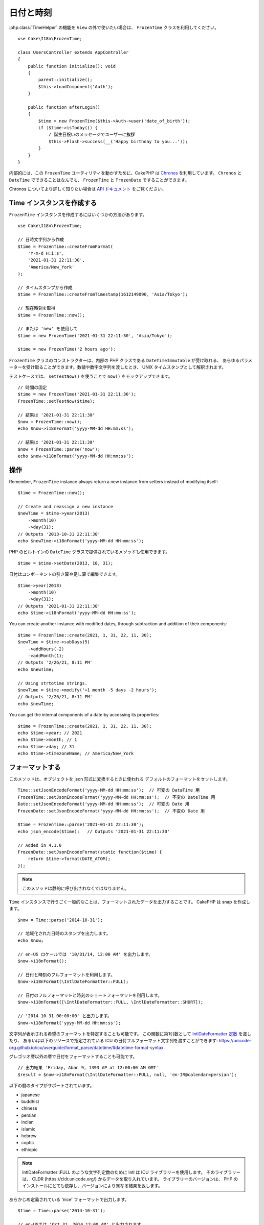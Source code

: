 日付と時刻
##########

.. php:namespace:: Cake\I18n

.. php:class:: FrozenTime

:php:class:`TimeHelper` の機能を ``View`` の外で使いたい場合は、
``FrozenTime`` クラスを利用してください。 ::

    use Cake\I18n\FrozenTime;

    class UsersController extends AppController
    {
        public function initialize(): void
        {
            parent::initialize();
            $this->loadComponent('Auth');
        }

        public function afterLogin()
        {
            $time = new FrozenTime($this->Auth->user('date_of_birth'));
            if ($time->isToday()) {
                / 誕生日祝いのメッセージでユーザーに挨拶
                $this->Flash->success(__('Happy birthday to you...'));
            }
        }
    }

内部的には、この ``FrozenTime`` ユーティリティを動かすために、CakePHP は
`Chronos <https://github.com/cakephp/chronos>`_ を利用しています。
``Chronos`` と ``DateTime`` でできることはなんでも、 ``FrozenTime`` と ``FrozenDate`` ですることができます。

Chronos についてより詳しく知りたい場合は `API ドキュメント
<https://api.cakephp.org/chronos/1.0/>`_ をご覧ください。

.. start-time

Time インスタンスを作成する
===========================

``FrozenTime`` インスタンスを作成するにはいくつかの方法があります。 ::

    use Cake\I18n\FrozenTime;

    // 日時文字列から作成
    $time = FrozenTime::createFromFormat(
        'Y-m-d H:i:s',
        '2021-01-31 22:11:30',
        'America/New_York'
    );

    // タイムスタンプから作成
    $time = FrozenTime::createFromTimestamp(1612149090, 'Asia/Tokyo');

    // 現在時刻を取得
    $time = FrozenTime::now();

    // または 'new' を使用して
    $time = new FrozenTime('2021-01-31 22:11:30', 'Asia/Tokyo');

    $time = new FrozenTime('2 hours ago');

``FrozenTime`` クラスのコンストラクターは、内部の PHP クラスである ``DateTimeImmutable`` が受け取れる、
あらゆるパラメーターを受け取ることができます。数値や数字文字列を渡したとき、
UNIX タイムスタンプとして解釈されます。

テストケースでは、 ``setTestNow()`` を使うことで ``now()`` をモックアップできます。 ::

    // 時間の固定
    $time = new FrozenTime('2021-01-31 22:11:30');
    FrozenTime::setTestNow($time);

    // 結果は '2021-01-31 22:11:30'
    $now = FrozenTime::now();
    echo $now->i18nFormat('yyyy-MM-dd HH:mm:ss');

    // 結果は '2021-01-31 22:11:30'
    $now = FrozenTime::parse('now');
    echo $now->i18nFormat('yyyy-MM-dd HH:mm:ss');

操作
====

Remember, ``FrozenTime`` instance always return a new instance from setters
instead of modifying itself::

    $time = FrozenTime::now();

    // Create and reassign a new instance
    $newTime = $time->year(2013)
        ->month(10)
        ->day(31);
    // Outputs '2013-10-31 22:11:30'
    echo $newTime->i18nFormat('yyyy-MM-dd HH:mm:ss');

PHP のビルトインの ``DateTime`` クラスで提供されているメソッドも使用できます。 ::

    $time = $time->setDate(2013, 10, 31);

日付はコンポーネントの引き算や足し算で編集できます。 ::

    $time->year(2013)
        ->month(10)
        ->day(31);
    // Outputs '2021-01-31 22:11:30'
    echo $time->i18nFormat('yyyy-MM-dd HH:mm:ss');

You can create another instance with modified dates, through subtraction and
addition of their components::

    $time = FrozenTime::create(2021, 1, 31, 22, 11, 30);
    $newTime = $time->subDays(5)
        ->addHours(-2)
        ->addMonth(1);
    // Outputs '2/26/21, 8:11 PM'
    echo $newTime;

    // Using strtotime strings.
    $newTime = $time->modify('+1 month -5 days -2 hours');
    // Outputs '2/26/21, 8:11 PM'
    echo $newTime;

You can get the internal components of a date by accessing its properties::

    $time = FrozenTime::create(2021, 1, 31, 22, 11, 30);
    echo $time->year; // 2021
    echo $time->month; // 1
    echo $time->day; // 31
    echo $time->timezoneName; // America/New_York

フォーマットする
================

.. php:staticmethod:: setJsonEncodeFormat($format)

このメソッドは、オブジェクトを json 形式に変換するときに使われる
デフォルトのフォーマットをセットします。 ::

    Time::setJsonEncodeFormat('yyyy-MM-dd HH:mm:ss');  // 可変の DataTime 用
    FrozenTime::setJsonEncodeFormat('yyyy-MM-dd HH:mm:ss');  // 不変の DateTime 用
    Date::setJsonEncodeFormat('yyyy-MM-dd HH:mm:ss');  // 可変の Date 用
    FrozenDate::setJsonEncodeFormat('yyyy-MM-dd HH:mm:ss');  // 不変の Date 用

    $time = FrozenTime::parse('2021-01-31 22:11:30');
    echo json_encode($time);   // Outputs '2021-01-31 22:11:30'

    // Added in 4.1.0
    FrozenDate::setJsonEncodeFormat(static function($time) {
        return $time->format(DATE_ATOM);
    });

.. note::
    このメソッドは静的に呼び出されなくてはなりません。

.. versionchanged:: 4.1.0
    The ``callable`` parameter type was added.


.. php:method:: i18nFormat($format = null, $timezone = null, $locale = null)

``Time`` インスタンスで行うごく一般的なことは、フォーマットされたデータを出力することです。
CakePHP は snap を作成します。 ::

    $now = Time::parse('2014-10-31');

    // 地域化された日時のスタンプを出力します。
    echo $now;

    // en-US ロケールでは '10/31/14, 12:00 AM' を出力します。
    $now->i18nFormat();

    // 日付と時刻のフルフォーマットを利用します。
    $now->i18nFormat(\IntlDateFormatter::FULL);

    // 日付のフルフォーマットと時刻のショートフォーマットを利用します。
    $now->i18nFormat([\IntlDateFormatter::FULL, \IntlDateFormatter::SHORT]);

    // '2014-10-31 00:00:00' と出力します。
    $now->i18nFormat('yyyy-MM-dd HH:mm:ss');

文字列が表示される希望のフォーマットを特定することも可能です。
この関数に第1引数として `IntlDateFormatter 定数
<https://www.php.net/manual/ja/class.intldateformatter.php>`_ を渡したり、
あるいは以下のリソースで指定されている ICU の日付フルフォーマット文字列を渡すことができます:
https://unicode-org.github.io/icu/userguide/format_parse/datetime/#datetime-format-syntax.

グレゴリオ暦以外の暦で日付をフォーマットすることも可能です。 ::

    // 出力結果 'Friday, Aban 9, 1393 AP at 12:00:00 AM GMT'
    $result = $now->i18nFormat(\IntlDateFormatter::FULL, null, 'en-IR@calendar=persian');

以下の暦のタイプがサポートされています。

* japanese
* buddhist
* chinese
* persian
* indian
* islamic
* hebrew
* coptic
* ethiopic

.. note::
   IntlDateFormatter::FULL のような文字列定数のために Intl は ICU ライブラリーを使用します。
   そのライブラリーは、 CLDR (https://cldr.unicode.org/) からデータを取り入れています。
   ライブラリーのバージョンは、 PHP のインストールにとても依存し、バージョンにより異なる結果を返します。

.. php:method:: nice()

あらかじめ定義されている 'nice' フォーマットで出力します。 ::

    $time = Time::parse('2014-10-31');

    // en-USでは 'Oct 31, 2014 12:00 AM' と出力されます。
    echo $time->nice();

``Time`` オブジェクトそのものを変更することなく、出力される日付のタイムゾーンを変更することができます。
一つのタイムゾーンでデータを保存しているけれども、ユーザーのそれぞれのタイムゾーンで表示したい場合に
便利です。 ::

    $time->i18nFormat(\IntlDateFormatter::FULL, 'Europe/Paris');

第1引数を ``null`` のままにしておくと、デフォルトのフォーマット文字列を使用します。 ::

    $time->i18nFormat(null, 'Europe/Paris');

最後に、日付を表示するのに異なるロケールを利用することができます。 ::

    echo $time->i18nFormat(\IntlDateFormatter::FULL, 'Europe/Paris', 'fr-FR');

    echo $time->nice('Europe/Paris', 'fr-FR');

デフォルトのロケールとフォーマット文字列を設定する
--------------------------------------------------

``nice`` や ``i18nFormat`` を利用している際に表示される日付のデフォルトのロケールは、
`intl.default_locale <https://www.php.net/manual/en/intl.configuration.php#ini.intl.default-locale>`_ の指令です。
しかしながら、このデフォルト値は実行時にも変更できます。 ::

    Time::setDefaultLocale('es-ES'); // 可変の DateTime 用
    FrozenTime::setDefaultLocale('es-ES'); // 不変の DateTime 用
    Date::setDefaultLocale('es-ES'); // 可変の Date 用
    FrozenDate::setDefaultLocale('es-ES'); // 不変の Date 用

フォーマットメソッドの中で直接異なるローケルが指示されていない限り、今後、
日時はスペインのフォーマットで表示されます。

同様に、 ``i18nFormat`` を利用することでデフォルトのフォーマット文字列を変更できます。 ::

    Time::setToStringFormat(\IntlDateFormatter::SHORT); // 可変の DateTime 用
    FrozenTime::setToStringFormat(\IntlDateFormatter::SHORT); // 不変の DateTime 用
    Date::setToStringFormat(\IntlDateFormatter::SHORT); // 可変の Date 用
    FrozenDate::setToStringFormat(\IntlDateFormatter::SHORT); // 不変の Date 用

    // Date, FrozenDate, FrozenTime にも同じメソッドがあります。
    Time::setToStringFormat([
        \IntlDateFormatter::FULL,
        \IntlDateFormatter::SHORT
    ]);

    // Date, FrozenDate, FrozenTime にも同じメソッドがあります。
    Time::setToStringFormat('yyyy-MM-dd HH:mm:ss');

日付のフォーマット文字列を直接渡すよりも、定数を常に利用することが推奨されています。

相対時間のフォーマットについて
------------------------------

.. php:method:: timeAgoInWords(array $options = [])

現在との相対的な時間を出力することが有用なときがしばしばあります。 ::

    $time = new FrozenTime('Jan 31, 2021');
    // On June 12, 2021, this would output '4 months, 1 week, 6 days ago'
    echo $time->timeAgoInWords(
        ['format' => 'MMM d, YYY', 'end' => '+1 year']
    );

``format`` オプションを利用してフォーマットされた相対時間の位置は
``end`` オプションによって定義されます。
``accuracy`` オプションは、それぞれの間隔幅に対してどのレベルまで詳細を出すかをコントロールします。 ::

    // Outputs '4 months ago'
    echo $time->timeAgoInWords([
        'accuracy' => ['month' => 'month'],
        'end' => '1 year'
    ]);

``accuracy`` を文字列で設定すると、出力をどのレベルまで詳細を出すかの最大値を指定できます。 ::

    $time = new Time('+23 hours');
    // 出力結果 'in about a day'
    $result = $time->timeAgoInWords([
        'accuracy' => 'day'
    ]);

変換
====

.. php:method:: toQuarter()

一旦作成しても、 ``Time`` インスタンスを、タイムスタンプや四半期の値に変換することができます。 ::

    $time = new FrozenTime('2021-01-31');
    echo $time->toQuarter();  // Outputs '1'
    echo $time->toUnixString();  // Outputs '1612069200'

現在と比較する
==============

.. php:method:: isYesterday()
.. php:method:: isThisWeek()
.. php:method:: isThisMonth()
.. php:method:: isThisYear()

様々な方法で ``Time`` インスタンスと現在とを比較することができます。 ::

    $time = new FrozenTime('+3 days');

    debug($time->isYesterday());
    debug($time->isThisWeek());
    debug($time->isThisMonth());
    debug($time->isThisYear());

上述のメソッドのいずれも、 ``Time`` インスタンスが現在と一致するかどうかによって、
``true``/``false`` を返します。

間隔を比較する
==============

.. php:method:: isWithinNext($interval)

You can see if a ``FrozenTime`` instance falls within a given range using
``wasWithinLast()`` and ``isWithinNext()``::

    $time = new FrozenTime('+3 days');

    // Within 2 days. Outputs 'false'
    debug($time->isWithinNext('2 days'));

    // Within 2 next weeks. Outputs 'true'
    debug($time->isWithinNext('2 weeks'));

.. php:method:: wasWithinLast($interval)

You can also compare a ``FrozenTime`` instance within a range in the past::

    $time = new FrozenTime('-72 hours');

    // Within past 2 days. Outputs 'false'
    debug($time->wasWithinLast('2 days'));

    // Within past 3 days. Outputs 'true'
    debug($time->wasWithinLast('3 days'));

    // Within past 2 weeks. Outputs 'true'
    debug($time->wasWithinLast('2 weeks'));

.. end-time

FrozenDate
==========

.. php:class: FrozenDate

The immutable ``FrozenDate`` class in CakePHP implements the same API and methods as
:php:class:`Cake\\I18n\\FrozenTime` does. The main difference between ``FrozenTime`` and
``FrozenDate`` is that ``FrozenDate`` does not track time components.
As an example::

    use Cake\I18n\FrozenDate;
    $date = new FrozenDate('2021-01-31');

    $newDate = $date->modify('+2 hours');
    // Outputs '2021-01-31 00:00:00'
    echo $newDate->format('Y-m-d H:i:s');

    $newDate = $date->addHours(36);
    // Outputs '2021-01-31 00:00:00'
    echo $newDate->format('Y-m-d H:i:s');

    $newDate = $date->addDays(10);
    // Outputs '2021-02-10 00:00:00'
    echo $newDate->format('Y-m-d H:i:s');


Attempts to modify the timezone on a ``FrozenDate`` instance are also ignored::

    use Cake\I18n\FrozenDate;
    $date = new FrozenDate('2021-01-31', new \DateTimeZone('America/New_York'));
    $newDate = $date->setTimezone(new \DateTimeZone('Europe/Berlin'));

    // Outputs 'America/New_York'
    echo $newDate->format('e');

.. _mutable-time:

Mutable Dates and Times
=======================

.. php:class:: Time
.. php:class:: Date

CakePHP は、変更可能な仲間と同じインターフェイスを実装する、不変な日付と時刻のクラスを
提供しています。不変なオブジェクトは、偶発的にデータが変わってしまうのを防ぎたいときや、
順番に依存する問題を避けたいときに、便利です。以下のコードをご覧ください。 ::

    use Cake\I18n\Time;
    $time = new Time('2015-06-15 08:23:45');
    $time->modify('+2 hours');

    // このメソッドは $time インスタンスも変更します。
    $this->someOtherFunction($time);

    // ここでの出力結果は不明です。
    echo $time->format('Y-m-d H:i:s');

メソッドの呼び出しの順番が変わった場合、あるいは ``someOtherFunction`` によって変更された場合、
出力は予期できません。このオブジェクトの変更可能な性質によって、一時的結合が作成されます。
不変のオブジェクトを用いれば、この問題を避けることができます。 ::

    use Cake\I18n\FrozenTime;
    $time = new FrozenTime('2015-06-15 08:23:45');
    $time = $time->modify('+2 hours');

    // このメソッドの変更は $time を変更しません。
    $this->someOtherFunction($time);

    // ここでの出力結果は明らかです。
    echo $time->format('Y-m-d H:i:s');

不変の日付と時刻は、エンティティー内での偶然的な更新を防ぎ、変更を明示するよう強制したいときに便利です。
不変なオブジェクトを利用することで、ORM が変更を追跡したり、日付や日付と時刻のカラムを正しく保持する
ことが、より簡単になります。 ::

    // 記事が保存されるとき、この変更は消去されます。
    $article->updated->modify('+1 hour');

    // 時刻のオブジェクトを置き換えると、プロパティーが保存されます。
    $article->updated = $article->updated->modify('+1 hour');

地域化されたリクエストデータの受け入れ
======================================

日付を操作するテキストの入力を作成するとき、きっと地域化された日時の文字列を受け入れて
パースしたいはずです。 :ref:`parsing-localized-dates` をご覧ください。

サポートされるタイムゾーン
==========================

CakePHP はすべての有効な PHP タイムゾーンをサポートしています。サポートされるタイムゾーンの一覧は、
`このページをご覧ください <https://php.net/manual/ja/timezones.php>`_ 。

.. meta::
    :title lang=ja: Time
    :description lang=ja: Time class helps you format time and test time.
    :keywords lang=ja: time,format time,timezone,unix epoch,time strings,time zone offset,utc,gmt
